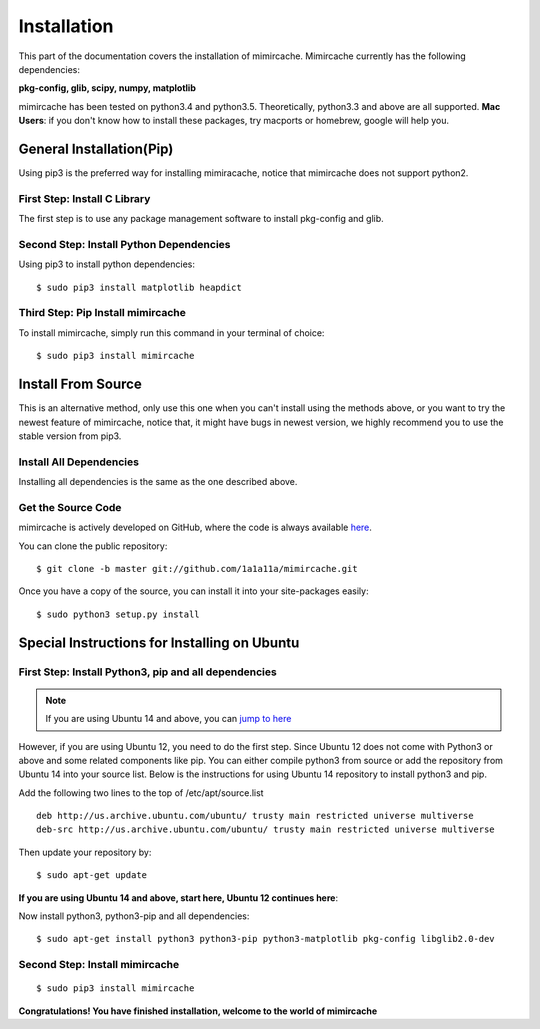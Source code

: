 .. _installation:

Installation
============

This part of the documentation covers the installation of mimircache. Mimircache currently has the following dependencies:

**pkg-config, glib, scipy, numpy, matplotlib**

mimircache has been tested on python3.4 and python3.5. Theoretically, python3.3 and above are all supported.
**Mac Users**: if you don't know how to install these packages, try macports or homebrew, google will help you.


General Installation(Pip)
-------------------------
Using pip3 is the preferred way for installing mimiracache, notice that mimircache does not support python2.

First Step: Install C Library
^^^^^^^^^^^^^^^^^^^^^^^^^^^^^
The first step is to use any package management software to install pkg-config and glib.


Second Step: Install Python Dependencies
^^^^^^^^^^^^^^^^^^^^^^^^^^^^^^^^^^^^^^^^
Using pip3 to install python dependencies::

$ sudo pip3 install matplotlib heapdict


Third Step: Pip Install mimircache
^^^^^^^^^^^^^^^^^^^^^^^^^^^^^^^^^^
To install mimircache, simply run this command in your terminal of choice::

$ sudo pip3 install mimircache


Install From Source
-------------------
This is an alternative method, only use this one when you can't install using the methods above, or you want to try the newest feature of mimircache, notice that, it might have bugs in newest version, we highly recommend you to use the stable version from pip3.

Install All Dependencies
^^^^^^^^^^^^^^^^^^^^^^^^
Installing all dependencies is the same as the one described above.

Get the Source Code
^^^^^^^^^^^^^^^^^^^^
mimircache is actively developed on GitHub, where the code is
always available `here <https://github.com/1a1a11a/mimircache/tree/master>`_.

You can clone the public repository::

    $ git clone -b master git://github.com/1a1a11a/mimircache.git

Once you have a copy of the source, you can install it into your site-packages easily::

    $ sudo python3 setup.py install


Special Instructions for Installing on Ubuntu
---------------------------------------------

First Step: Install Python3, pip and all dependencies
^^^^^^^^^^^^^^^^^^^^^^^^^^^^^^^^^^^^^^^^^^^^^^^^^^^^^
.. note::
    If you are using Ubuntu 14 and above, you can `jump to here <Ubuntu 14 start here_>`_

However, if you are using Ubuntu 12, you need to do the first step.
Since Ubuntu 12 does not come with Python3 or above and some related components like pip. You can either compile python3 from source or add the repository from Ubuntu 14 into your source list. Below is the instructions for using Ubuntu 14 repository to install python3 and pip.

Add the following two lines to the top of /etc/apt/source.list
::

    deb http://us.archive.ubuntu.com/ubuntu/ trusty main restricted universe multiverse
    deb-src http://us.archive.ubuntu.com/ubuntu/ trusty main restricted universe multiverse

Then update your repository by::

$ sudo apt-get update

**If you are using Ubuntu 14 and above, start here, Ubuntu 12 continues here**:

.. _Ubuntu 14 start here:

Now install python3, python3-pip and all dependencies::

$ sudo apt-get install python3 python3-pip python3-matplotlib pkg-config libglib2.0-dev

Second Step: Install mimircache
^^^^^^^^^^^^^^^^^^^^^^^^^^^^^^^
::

$ sudo pip3 install mimircache

**Congratulations! You have finished installation, welcome to the world of mimircache**